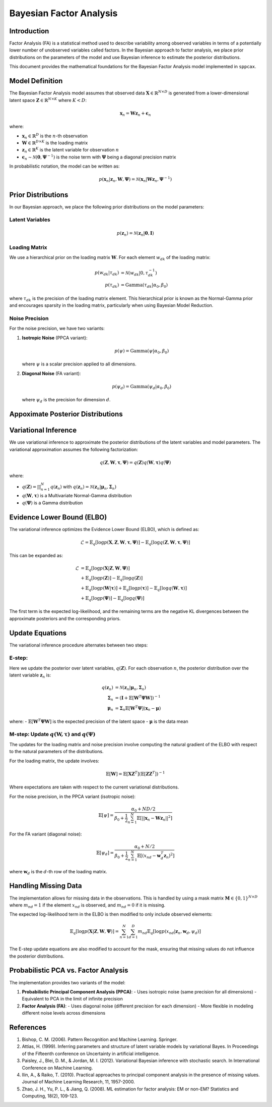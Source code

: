 ==============================
Bayesian Factor Analysis
==============================

Introduction
============

Factor Analysis (FA) is a statistical method used to describe variability among observed variables in terms of a potentially lower number of unobserved variables called factors. In the Bayesian approach to factor analysis, we place prior distributions on the parameters of the model and use Bayesian inference to estimate the posterior distributions.

This document provides the mathematical foundations for the Bayesian Factor Analysis model implemented in ``sppcax``.

Model Definition
================

The Bayesian Factor Analysis model assumes that observed data :math:`\mathbf{X} \in \mathbb{R}^{N \times D}` is generated from a lower-dimensional latent space :math:`\mathbf{Z} \in \mathbb{R}^{N \times K}` where :math:`K < D`:

.. math::

   \mathbf{x}_n = \mathbf{W}\mathbf{z}_n + \boldsymbol{\epsilon}_n

where:

- :math:`\mathbf{x}_n \in \mathbb{R}^D` is the :math:`n`-th observation
- :math:`\mathbf{W} \in \mathbb{R}^{D \times K}` is the loading matrix
- :math:`\mathbf{z}_n \in \mathbb{R}^K` is the latent variable for observation :math:`n`
- :math:`\boldsymbol{\epsilon}_n \sim \mathcal{N}(\mathbf{0}, \boldsymbol{\Psi}^{-1})` is the noise term with :math:`\boldsymbol{\Psi}` being a diagonal precision matrix

In probabilistic notation, the model can be written as:

.. math::

   p(\mathbf{x}_n | \mathbf{z}_n, \mathbf{W}, \boldsymbol{\Psi}) = \mathcal{N}(\mathbf{x}_n | \mathbf{W}\mathbf{z}_n, \boldsymbol{\Psi}^{-1})


.. _sec-prior-dist:
Prior Distributions
===================

In our Bayesian approach, we place the following prior distributions on the model parameters:

Latent Variables
----------------

.. math::

   p(\mathbf{z}_n) = \mathcal{N}(\mathbf{z}_n | \mathbf{0}, \mathbf{I})

Loading Matrix
--------------

We use a hierarchical prior on the loading matrix :math:`\mathbf{W}`. For each element :math:`w_{dk}` of the loading matrix:

.. math::

   p(w_{dk} | \tau_{dk}) &= \mathcal{N}(w_{dk} | 0, \tau_{dk}^{-1}) \\
   p(\tau_{dk}) &= \text{Gamma}(\tau_{dk} | \alpha_0, \beta_0)

where :math:`\tau_{dk}` is the precision of the loading matrix element. This hierarchical prior is known as the Normal-Gamma prior and encourages sparsity in the loading matrix, particularly when using Bayesian Model Reduction.

Noise Precision
---------------

For the noise precision, we have two variants:

1. **Isotropic Noise** (PPCA variant):

   .. math::

      p(\psi) = \text{Gamma}(\psi | \alpha_0, \beta_0)

   where :math:`\psi` is a scalar precision applied to all dimensions.

2. **Diagonal Noise** (FA variant):

   .. math::

      p(\psi_d) = \text{Gamma}(\psi_d | \alpha_0, \beta_0)

   where :math:`\psi_d` is the precision for dimension :math:`d`.

.. _sec-post-dist:
Appoximate Posterior Distributions
===================

Variational Inference
=====================

We use variational inference to approximate the posterior distributions of the latent variables and model parameters. The variational approximation assumes the following factorization:

.. math::

   q(\mathbf{Z}, \mathbf{W}, \boldsymbol{\tau}, \boldsymbol{\Psi}) = q(\mathbf{Z})q(\mathbf{W}, \boldsymbol{\tau})q(\boldsymbol{\Psi})

where:

- :math:`q(\mathbf{Z}) = \prod_{n=1}^N q(\mathbf{z}_n)` with :math:`q(\mathbf{z}_n) = \mathcal{N}(\mathbf{z}_n | \boldsymbol{\mu}_n, \boldsymbol{\Sigma}_n)`
- :math:`q(\mathbf{W}, \boldsymbol{\tau})` is a Multivariate Normal-Gamma distribution
- :math:`q(\boldsymbol{\Psi})` is a Gamma distribution

Evidence Lower Bound (ELBO)
===========================

The variational inference optimizes the Evidence Lower Bound (ELBO), which is defined as:

.. math::

   \mathcal{L} = \mathbb{E}_{q}[\log p(\mathbf{X}, \mathbf{Z}, \mathbf{W}, \boldsymbol{\tau}, \boldsymbol{\Psi})] - \mathbb{E}_{q}[\log q(\mathbf{Z}, \mathbf{W}, \boldsymbol{\tau}, \boldsymbol{\Psi})]

This can be expanded as:

.. math::

   \mathcal{L} &= \mathbb{E}_{q}[\log p(\mathbf{X} | \mathbf{Z}, \mathbf{W}, \boldsymbol{\Psi})] \\
   &+ \mathbb{E}_{q}[\log p(\mathbf{Z})] - \mathbb{E}_{q}[\log q(\mathbf{Z})] \\
   &+ \mathbb{E}_{q}[\log p(\mathbf{W} | \boldsymbol{\tau})] + \mathbb{E}_{q}[\log p(\boldsymbol{\tau})] - \mathbb{E}_{q}[\log q(\mathbf{W}, \boldsymbol{\tau})] \\
   &+ \mathbb{E}_{q}[\log p(\boldsymbol{\Psi})] - \mathbb{E}_{q}[\log q(\boldsymbol{\Psi})]

The first term is the expected log-likelihood, and the remaining terms are the negative KL divergences between the approximate posteriors and the corresponding priors.

Update Equations
================

The variational inference procedure alternates between two steps:

.. _e-step:
E-step:
--------

Here we update the posterior over latent variables, :math:`q(\mathbf{Z})`. For each observation :math:`n`, the posterior distribution over the latent variable :math:`\mathbf{z}_n` is:

.. math::

   q(\mathbf{z}_n) &= \mathcal{N}(\mathbf{z}_n | \boldsymbol{\mu}_n, \boldsymbol{\Sigma}_n) \\
   \boldsymbol{\Sigma}_n &= (\mathbf{I} + \mathbb{E}[\mathbf{W}^T \boldsymbol{\Psi} \mathbf{W}])^{-1} \\
   \boldsymbol{\mu}_n &= \boldsymbol{\Sigma}_n \mathbb{E}[\mathbf{W}^T \boldsymbol{\Psi}] (\mathbf{x}_n - \boldsymbol{\mu})

where:
- :math:`\mathbb{E}[\mathbf{W}^T \boldsymbol{\Psi} \mathbf{W}]` is the expected precision of the latent space
- :math:`\boldsymbol{\mu}` is the data mean

M-step: Update :math:`q(\mathbf{W}, \boldsymbol{\tau})` and :math:`q(\boldsymbol{\Psi})`
----------------------------------------------------------------------------------------

The updates for the loading matrix and noise precision involve computing the natural gradient of the ELBO with respect to the natural parameters of the distributions.

For the loading matrix, the update involves:

.. math::

   \mathbb{E}[\mathbf{W}] = \mathbb{E}[\mathbf{X} \mathbf{Z}^T] (\mathbb{E}[\mathbf{Z} \mathbf{Z}^T])^{-1}

Where expectations are taken with respect to the current variational distributions.

For the noise precision, in the PPCA variant (isotropic noise):

.. math::

   \mathbb{E}[\psi] = \frac{\alpha_0 + ND/2}{\beta_0 + \frac{1}{2}\sum_{n=1}^N \mathbb{E}[||\mathbf{x}_n - \mathbf{W}\mathbf{z}_n||^2]}

For the FA variant (diagonal noise):

.. math::

   \mathbb{E}[\psi_d] = \frac{\alpha_0 + N/2}{\beta_0 + \frac{1}{2}\sum_{n=1}^N \mathbb{E}[(x_{nd} - \mathbf{w}_d^T\mathbf{z}_n)^2]}

where :math:`\mathbf{w}_d` is the :math:`d`-th row of the loading matrix.

Handling Missing Data
=====================

The implementation allows for missing data in the observations. This is handled by using a mask matrix :math:`\mathbf{M} \in \{0, 1\}^{N \times D}` where :math:`m_{nd} = 1` if the element :math:`x_{nd}` is observed, and :math:`m_{nd} = 0` if it is missing.

The expected log-likelihood term in the ELBO is then modified to only include observed elements:

.. math::

   \mathbb{E}_{q}[\log p(\mathbf{X} | \mathbf{Z}, \mathbf{W}, \boldsymbol{\Psi})] = \sum_{n=1}^N \sum_{d=1}^D m_{nd} \mathbb{E}_{q}[\log p(x_{nd} | \mathbf{z}_n, \mathbf{w}_d, \psi_d)]

The E-step update equations are also modified to account for the mask, ensuring that missing values do not influence the posterior distributions.

Probabilistic PCA vs. Factor Analysis
=====================================

The implementation provides two variants of the model:

1. **Probabilistic Principal Component Analysis (PPCA)**:
   - Uses isotropic noise (same precision for all dimensions)
   - Equivalent to PCA in the limit of infinite precision

2. **Factor Analysis (FA)**:
   - Uses diagonal noise (different precision for each dimension)
   - More flexible in modeling different noise levels across dimensions

References
==========

1. Bishop, C. M. (2006). Pattern Recognition and Machine Learning. Springer.
2. Attias, H. (1999). Inferring parameters and structure of latent variable models by variational Bayes. In Proceedings of the Fifteenth conference on Uncertainty in artificial intelligence.
3. Paisley, J., Blei, D. M., & Jordan, M. I. (2012). Variational Bayesian inference with stochastic search. In International Conference on Machine Learning.
4. Ilin, A., & Raiko, T. (2010). Practical approaches to principal component analysis in the presence of missing values. Journal of Machine Learning Research, 11, 1957-2000.
5. Zhao, J. H., Yu, P. L., & Jiang, Q. (2008). ML estimation for factor analysis: EM or non-EM? Statistics and Computing, 18(2), 109-123.
